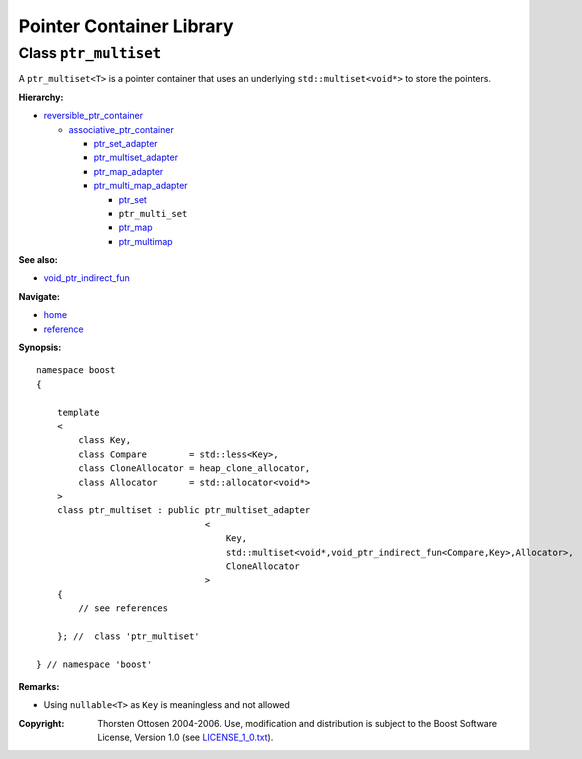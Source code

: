 ++++++++++++++++++++++++++++++++++
 |Boost| Pointer Container Library
++++++++++++++++++++++++++++++++++
 
.. |Boost| image:: boost.png

Class ``ptr_multiset``
----------------------

A ``ptr_multiset<T>`` is a pointer container that uses an underlying ``std::multiset<void*>``
to store the pointers.

**Hierarchy:**

- `reversible_ptr_container <reversible_ptr_container.html>`_

  - `associative_ptr_container <associative_ptr_container.html>`_
  
    - `ptr_set_adapter <ptr_set_adapter.html>`_
    - `ptr_multiset_adapter <ptr_multiset_adapter.html>`_
    - `ptr_map_adapter <ptr_map_adapter.html>`_
    - `ptr_multi_map_adapter <ptr_multimap_adapter.html>`_

      - `ptr_set <ptr_set.html>`_
      - ``ptr_multi_set`` 
      - `ptr_map <ptr_map.html>`_
      - `ptr_multimap <ptr_multimap.html>`_

**See also:**

- `void_ptr_indirect_fun <indirect_fun.html>`_

**Navigate:**

- `home <ptr_container.html>`_
- `reference <reference.html>`_


**Synopsis:**

.. parsed-literal::

                     
        namespace boost
        {

            template
            < 
                class Key, 
                class Compare        = std::less<Key>,
                class CloneAllocator = heap_clone_allocator,
                class Allocator      = std::allocator<void*>
            >
            class ptr_multiset : public ptr_multiset_adapter
                                        <
                                            Key,
                                            std::multiset<void*,void_ptr_indirect_fun<Compare,Key>,Allocator>,
                                            CloneAllocator
                                        >
            {
                // see references
                
            }; //  class 'ptr_multiset'
        
        } // namespace 'boost'  

**Remarks:**

- Using ``nullable<T>`` as ``Key`` is meaningless and not allowed

.. raw:: html 

        <hr>

:Copyright:     Thorsten Ottosen 2004-2006. Use, modification and distribution is subject to the Boost Software License, Version 1.0 (see LICENSE_1_0.txt__).

__ http://www.boost.org/LICENSE_1_0.txt


